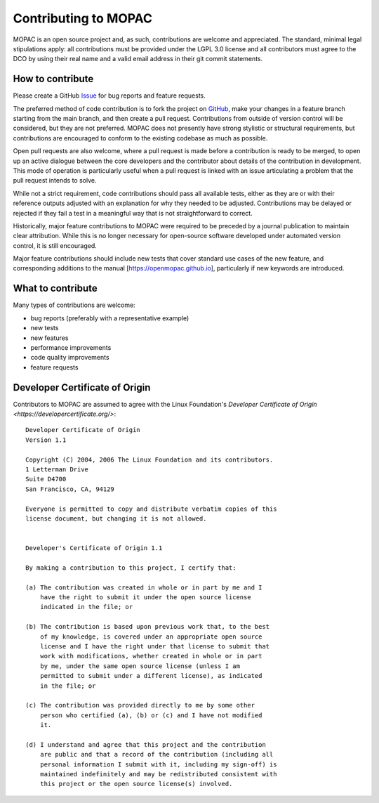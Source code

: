 =====================
Contributing to MOPAC
=====================

MOPAC is an open source project and, as such, contributions are welcome and appreciated.
The standard, minimal legal stipulations apply: all contributions must be provided under
the LGPL 3.0 license and all contributors must agree to the DCO by using their real name
and a valid email address in their git commit statements.

How to contribute
=================

Please create a GitHub `Issue <https://github.com/openmopac/mopac/issues/new>`_ for bug
reports and feature requests.

The preferred method of code contribution is to fork the project on
`GitHub <https://github.com/openmopac/mopac>`_, make your changes in a feature branch
starting from the main branch, and then create a pull request. Contributions from outside
of version control will be considered, but they are not preferred. MOPAC does not presently
have strong stylistic or structural requirements, but contributions are encouraged to
conform to the existing codebase as much as possible.

Open pull requests are also welcome, where a pull request is made before a contribution
is ready to be merged, to open up an active dialogue between the core developers and the
contributor about details of the contribution in development. This mode of operation is
particularly useful when a pull request is linked with an issue articulating a problem
that the pull request intends to solve.

While not a strict requirement, code contributions should pass all available tests,
either as they are or with their reference outputs adjusted with an explanation
for why they needed to be adjusted. Contributions may be delayed or rejected if they
fail a test in a meaningful way that is not straightforward to correct.

Historically, major feature contributions to MOPAC were required to be preceded by a journal
publication to maintain clear attribution. While this is no longer necessary for open-source
software developed under automated version control, it is still encouraged.

Major feature contributions should include new tests that cover standard use cases of the
new feature, and corresponding additions to the manual [https://openmopac.github.io],
particularly if new keywords are introduced.

What to contribute
==================

Many types of contributions are welcome:

- bug reports (preferably with a representative example)
- new tests
- new features
- performance improvements
- code quality improvements
- feature requests

Developer Certificate of Origin
===============================

Contributors to MOPAC are assumed to agree with the Linux Foundation's 
`Developer Certificate of Origin <https://developercertificate.org/>`::

    Developer Certificate of Origin
    Version 1.1
    
    Copyright (C) 2004, 2006 The Linux Foundation and its contributors.
    1 Letterman Drive
    Suite D4700
    San Francisco, CA, 94129
    
    Everyone is permitted to copy and distribute verbatim copies of this
    license document, but changing it is not allowed.
    
    
    Developer's Certificate of Origin 1.1
    
    By making a contribution to this project, I certify that:
    
    (a) The contribution was created in whole or in part by me and I
        have the right to submit it under the open source license
        indicated in the file; or
    
    (b) The contribution is based upon previous work that, to the best
        of my knowledge, is covered under an appropriate open source
        license and I have the right under that license to submit that
        work with modifications, whether created in whole or in part
        by me, under the same open source license (unless I am
        permitted to submit under a different license), as indicated
        in the file; or
    
    (c) The contribution was provided directly to me by some other
        person who certified (a), (b) or (c) and I have not modified
        it.
    
    (d) I understand and agree that this project and the contribution
        are public and that a record of the contribution (including all
        personal information I submit with it, including my sign-off) is
        maintained indefinitely and may be redistributed consistent with
        this project or the open source license(s) involved.
